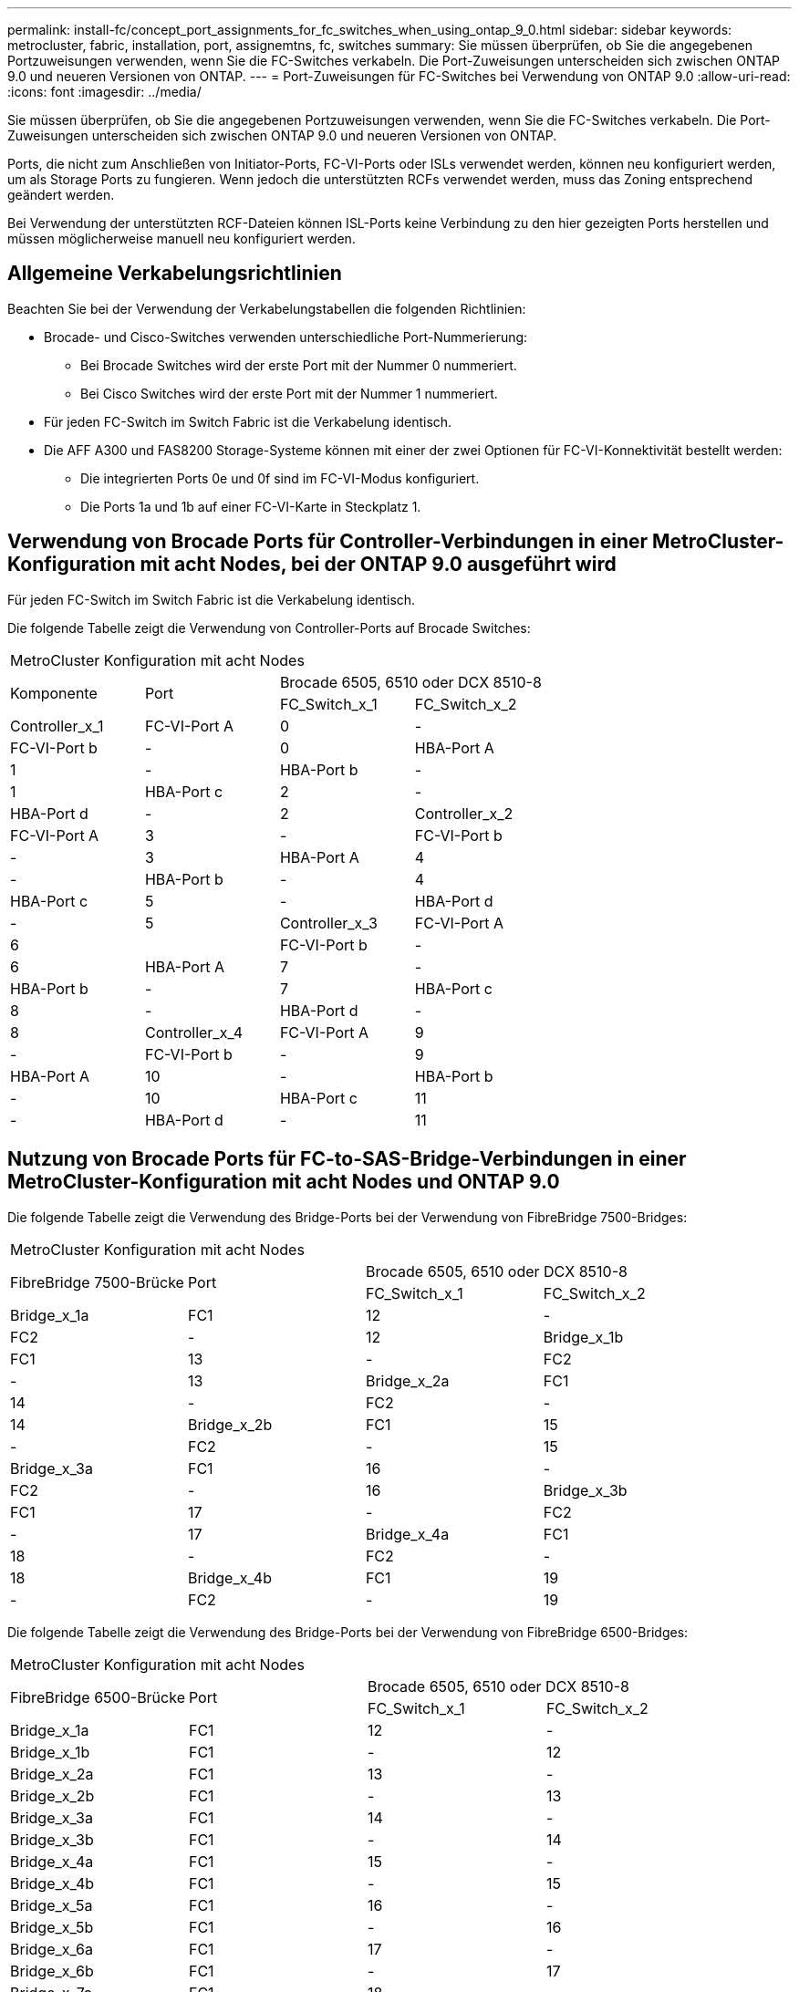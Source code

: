 ---
permalink: install-fc/concept_port_assignments_for_fc_switches_when_using_ontap_9_0.html 
sidebar: sidebar 
keywords: metrocluster, fabric, installation, port, assignemtns, fc, switches 
summary: Sie müssen überprüfen, ob Sie die angegebenen Portzuweisungen verwenden, wenn Sie die FC-Switches verkabeln. Die Port-Zuweisungen unterscheiden sich zwischen ONTAP 9.0 und neueren Versionen von ONTAP. 
---
= Port-Zuweisungen für FC-Switches bei Verwendung von ONTAP 9.0
:allow-uri-read: 
:icons: font
:imagesdir: ../media/


[role="lead"]
Sie müssen überprüfen, ob Sie die angegebenen Portzuweisungen verwenden, wenn Sie die FC-Switches verkabeln. Die Port-Zuweisungen unterscheiden sich zwischen ONTAP 9.0 und neueren Versionen von ONTAP.

Ports, die nicht zum Anschließen von Initiator-Ports, FC-VI-Ports oder ISLs verwendet werden, können neu konfiguriert werden, um als Storage Ports zu fungieren. Wenn jedoch die unterstützten RCFs verwendet werden, muss das Zoning entsprechend geändert werden.

Bei Verwendung der unterstützten RCF-Dateien können ISL-Ports keine Verbindung zu den hier gezeigten Ports herstellen und müssen möglicherweise manuell neu konfiguriert werden.



== Allgemeine Verkabelungsrichtlinien

Beachten Sie bei der Verwendung der Verkabelungstabellen die folgenden Richtlinien:

* Brocade- und Cisco-Switches verwenden unterschiedliche Port-Nummerierung:
+
** Bei Brocade Switches wird der erste Port mit der Nummer 0 nummeriert.
** Bei Cisco Switches wird der erste Port mit der Nummer 1 nummeriert.


* Für jeden FC-Switch im Switch Fabric ist die Verkabelung identisch.
* Die AFF A300 und FAS8200 Storage-Systeme können mit einer der zwei Optionen für FC-VI-Konnektivität bestellt werden:
+
** Die integrierten Ports 0e und 0f sind im FC-VI-Modus konfiguriert.
** Die Ports 1a und 1b auf einer FC-VI-Karte in Steckplatz 1.






== Verwendung von Brocade Ports für Controller-Verbindungen in einer MetroCluster-Konfiguration mit acht Nodes, bei der ONTAP 9.0 ausgeführt wird

Für jeden FC-Switch im Switch Fabric ist die Verkabelung identisch.

Die folgende Tabelle zeigt die Verwendung von Controller-Ports auf Brocade Switches:

|===


4+| MetroCluster Konfiguration mit acht Nodes 


.2+| Komponente .2+| Port 2+| Brocade 6505, 6510 oder DCX 8510-8 


| FC_Switch_x_1 | FC_Switch_x_2 


 a| 
Controller_x_1
 a| 
FC-VI-Port A
 a| 
0
 a| 
-



 a| 
FC-VI-Port b
 a| 
-
 a| 
0



 a| 
HBA-Port A
 a| 
1
 a| 
-



 a| 
HBA-Port b
 a| 
-
 a| 
1



 a| 
HBA-Port c
 a| 
2
 a| 
-



 a| 
HBA-Port d
 a| 
-
 a| 
2



 a| 
Controller_x_2
 a| 
FC-VI-Port A
 a| 
3
 a| 
-



 a| 
FC-VI-Port b
 a| 
-
 a| 
3



 a| 
HBA-Port A
 a| 
4
 a| 
-



 a| 
HBA-Port b
 a| 
-
 a| 
4



 a| 
HBA-Port c
 a| 
5
 a| 
-



 a| 
HBA-Port d
 a| 
-
 a| 
5



 a| 
Controller_x_3
 a| 
FC-VI-Port A
 a| 
6
 a| 



 a| 
FC-VI-Port b
 a| 
-
 a| 
6



 a| 
HBA-Port A
 a| 
7
 a| 
-



 a| 
HBA-Port b
 a| 
-
 a| 
7



 a| 
HBA-Port c
 a| 
8
 a| 
-



 a| 
HBA-Port d
 a| 
-
 a| 
8



 a| 
Controller_x_4
 a| 
FC-VI-Port A
 a| 
9
 a| 
-



 a| 
FC-VI-Port b
 a| 
-
 a| 
9



 a| 
HBA-Port A
 a| 
10
 a| 
-



 a| 
HBA-Port b
 a| 
-
 a| 
10



 a| 
HBA-Port c
 a| 
11
 a| 
-



 a| 
HBA-Port d
 a| 
-
 a| 
11

|===


== Nutzung von Brocade Ports für FC-to-SAS-Bridge-Verbindungen in einer MetroCluster-Konfiguration mit acht Nodes und ONTAP 9.0

Die folgende Tabelle zeigt die Verwendung des Bridge-Ports bei der Verwendung von FibreBridge 7500-Bridges:

|===


4+| MetroCluster Konfiguration mit acht Nodes 


.2+| FibreBridge 7500-Brücke .2+| Port 2+| Brocade 6505, 6510 oder DCX 8510-8 


| FC_Switch_x_1 | FC_Switch_x_2 


 a| 
Bridge_x_1a
 a| 
FC1
 a| 
12
 a| 
-



 a| 
FC2
 a| 
-
 a| 
12



 a| 
Bridge_x_1b
 a| 
FC1
 a| 
13
 a| 
-



 a| 
FC2
 a| 
-
 a| 
13



 a| 
Bridge_x_2a
 a| 
FC1
 a| 
14
 a| 
-



 a| 
FC2
 a| 
-
 a| 
14



 a| 
Bridge_x_2b
 a| 
FC1
 a| 
15
 a| 
-



 a| 
FC2
 a| 
-
 a| 
15



 a| 
Bridge_x_3a
 a| 
FC1
 a| 
16
 a| 
-



 a| 
FC2
 a| 
-
 a| 
16



 a| 
Bridge_x_3b
 a| 
FC1
 a| 
17
 a| 
-



 a| 
FC2
 a| 
-
 a| 
17



 a| 
Bridge_x_4a
 a| 
FC1
 a| 
18
 a| 
-



 a| 
FC2
 a| 
-
 a| 
18



 a| 
Bridge_x_4b
 a| 
FC1
 a| 
19
 a| 
-



 a| 
FC2
 a| 
-
 a| 
19

|===
Die folgende Tabelle zeigt die Verwendung des Bridge-Ports bei der Verwendung von FibreBridge 6500-Bridges:

|===


4+| MetroCluster Konfiguration mit acht Nodes 


.2+| FibreBridge 6500-Brücke .2+| Port 2+| Brocade 6505, 6510 oder DCX 8510-8 


| FC_Switch_x_1 | FC_Switch_x_2 


 a| 
Bridge_x_1a
 a| 
FC1
 a| 
12
 a| 
-



 a| 
Bridge_x_1b
 a| 
FC1
 a| 
-
 a| 
12



 a| 
Bridge_x_2a
 a| 
FC1
 a| 
13
 a| 
-



 a| 
Bridge_x_2b
 a| 
FC1
 a| 
-
 a| 
13



 a| 
Bridge_x_3a
 a| 
FC1
 a| 
14
 a| 
-



 a| 
Bridge_x_3b
 a| 
FC1
 a| 
-
 a| 
14



 a| 
Bridge_x_4a
 a| 
FC1
 a| 
15
 a| 
-



 a| 
Bridge_x_4b
 a| 
FC1
 a| 
-
 a| 
15



 a| 
Bridge_x_5a
 a| 
FC1
 a| 
16
 a| 
-



 a| 
Bridge_x_5b
 a| 
FC1
 a| 
-
 a| 
16



 a| 
Bridge_x_6a
 a| 
FC1
 a| 
17
 a| 
-



 a| 
Bridge_x_6b
 a| 
FC1
 a| 
-
 a| 
17



 a| 
Bridge_x_7a
 a| 
FC1
 a| 
18
 a| 
-



 a| 
Bridge_x_7b
 a| 
FC1
 a| 
-
 a| 
18



 a| 
Bridge_x_8a
 a| 
FC1
 a| 
19
 a| 
-



 a| 
Bridge_x_8b
 a| 
FC1
 a| 
-
 a| 
19

|===


== Verwendung von Brocade Ports für ISLs in einer MetroCluster-Konfiguration mit acht Nodes mit ONTAP 9.0

Die folgende Tabelle zeigt die Verwendung des ISL-Ports:

|===


3+| MetroCluster Konfiguration mit acht Nodes 


.2+| ISL-Port 2+| Brocade 6505, 6510 oder DCX 8510-8 


| FC_Switch_x_1 | FC_Switch_x_2 


 a| 
ISL-Port 1
 a| 
20
 a| 
20



 a| 
ISL-Port 2
 a| 
21
 a| 
21



 a| 
ISL-Port 3
 a| 
22
 a| 
22



 a| 
ISL-Port 4
 a| 
23
 a| 
23

|===


== Verwendung von Brocade Ports für Controller in einer MetroCluster-Konfiguration mit vier Nodes mit ONTAP 9.0

Für jeden FC-Switch im Switch Fabric ist die Verkabelung identisch.

|===


4+| MetroCluster Konfiguration mit vier Nodes 


.2+| Komponente .2+| Port 2+| Brocade 6505, 6510 oder DCX 8510-8 


| FC_Switch_x_1 | FC_Switch_x_2 


 a| 
Controller_x_1
 a| 
FC-VI-Port A
 a| 
0
 a| 
-



 a| 
FC-VI-Port b
 a| 
-
 a| 
0



 a| 
HBA-Port A
 a| 
1
 a| 
-



 a| 
HBA-Port b
 a| 
-
 a| 
1



 a| 
HBA-Port c
 a| 
2
 a| 
-



 a| 
HBA-Port d
 a| 
-
 a| 
2



 a| 
Controller_x_2
 a| 
FC-VI-Port A
 a| 
3
 a| 
-



 a| 
FC-VI-Port b
 a| 
-
 a| 
3



 a| 
HBA-Port A
 a| 
4
 a| 
-



 a| 
HBA-Port b
 a| 
-
 a| 
4



 a| 
HBA-Port c
 a| 
5
 a| 
-



 a| 
HBA-Port d
 a| 
-
 a| 
5

|===


== Portnutzung von Brocade für Bridges in einer MetroCluster-Konfiguration mit vier Nodes und ONTAP 9.0

Für jeden FC-Switch im Switch Fabric ist die Verkabelung identisch.

Die folgende Tabelle zeigt die Verwendung von Bridge-Ports bis zu Port 17 bei Verwendung von FibreBridge 7500-Bridges. Zusätzliche Brücken können an die Anschlüsse 18 bis 23 angeschlossen werden.

|===


6+| MetroCluster Konfiguration mit vier Nodes 


.2+| FibreBridge 7500-Brücke .2+| Port 2+| Brocade 6510 oder DCX 8510-8 2+| Brocade 6505 


| FC_Switch_x_1 | FC_Switch_x_2 | FC_Switch_x_1 | FC_Switch_x_2 


 a| 
Bridge_x_1a
 a| 
FC1
 a| 
6
 a| 
-
 a| 
6
 a| 
-



 a| 
FC2
 a| 
-
 a| 
6
 a| 
-
 a| 
6



 a| 
Bridge_x_1b
 a| 
FC1
 a| 
7
 a| 
-
 a| 
7
 a| 
-



 a| 
FC2
 a| 
-
 a| 
7
 a| 
-
 a| 
7



 a| 
Bridge_x_2a
 a| 
FC1
 a| 
8
 a| 
-
 a| 
12
 a| 
-



 a| 
FC2
 a| 
-
 a| 
8
 a| 
-
 a| 
12



 a| 
Bridge_x_2b
 a| 
FC1
 a| 
9
 a| 
-
 a| 
13
 a| 
-



 a| 
FC2
 a| 
-
 a| 
9
 a| 
-
 a| 
13



 a| 
Bridge_x_3a
 a| 
FC1
 a| 
10
 a| 
-
 a| 
14
 a| 
-



 a| 
FC2
 a| 
-
 a| 
10
 a| 
-
 a| 
14



 a| 
Bridge_x_3b
 a| 
FC1
 a| 
11
 a| 
-
 a| 
15
 a| 
-



 a| 
FC2
 a| 
-
 a| 
11
 a| 
-
 a| 
15



 a| 
Bridge_x_4a
 a| 
FC1
 a| 
12
 a| 
-
 a| 
16
 a| 
-



 a| 
FC2
 a| 
-
 a| 
12
 a| 
-
 a| 
16



 a| 
Bridge_x_4b
 a| 
FC1
 a| 
13
 a| 
-
 a| 
17
 a| 
-



 a| 
FC2
 a| 
-
 a| 
13
 a| 
-
 a| 
17



 a| 
 a| 
 a| 
Zusätzliche Brücken können über Port 19, dann Ports 24 bis 47 verkabelt werden
 a| 
Zusätzliche Brücken können über Port 23 verkabelt werden

|===
Die folgende Tabelle zeigt die Verwendung des Bridge-Ports bei der Verwendung von FibreBridge 6500-Bridges:

|===


6+| MetroCluster Konfiguration mit vier Nodes 


.2+| FibreBridge 6500-Brücke .2+| Port 2+| Brocade 6510, DCX 8510-8 2+| Brocade 6505 


| FC_Switch_x_1 | FC_Switch_x_2 | FC_Switch_x_1 | FC_Switch_x_2 


 a| 
Bridge_x_1a
 a| 
FC1
 a| 
6
 a| 
-
 a| 
6
 a| 
-



 a| 
Bridge_x_1b
 a| 
FC1
 a| 
-
 a| 
6
 a| 
-
 a| 
6



 a| 
Bridge_x_2a
 a| 
FC1
 a| 
7
 a| 
-
 a| 
7
 a| 
-



 a| 
Bridge_x_2b
 a| 
FC1
 a| 
-
 a| 
7
 a| 
-
 a| 
7



 a| 
Bridge_x_3a
 a| 
FC1
 a| 
8
 a| 
-
 a| 
12
 a| 
-



 a| 
Bridge_x_3b
 a| 
FC1
 a| 
-
 a| 
8
 a| 
-
 a| 
12



 a| 
Bridge_x_4a
 a| 
FC1
 a| 
9
 a| 
-
 a| 
13
 a| 
-



 a| 
Bridge_x_4b
 a| 
FC1
 a| 
-
 a| 
9
 a| 
-
 a| 
13



 a| 
Bridge_x_5a
 a| 
FC1
 a| 
10
 a| 
-
 a| 
14
 a| 
-



 a| 
Bridge_x_5b
 a| 
FC1
 a| 
-
 a| 
10
 a| 
-
 a| 
14



 a| 
Bridge_x_6a
 a| 
FC1
 a| 
11
 a| 
-
 a| 
15
 a| 
-



 a| 
Bridge_x_6b
 a| 
FC1
 a| 
-
 a| 
11
 a| 
-
 a| 
15



 a| 
Bridge_x_7a
 a| 
FC1
 a| 
12
 a| 
-
 a| 
16
 a| 
-



 a| 
Bridge_x_7b
 a| 
FC1
 a| 
-
 a| 
12
 a| 
-
 a| 
16



 a| 
Bridge_x_8a
 a| 
FC1
 a| 
13
 a| 
-
 a| 
17
 a| 
-



 a| 
Bridge_x_8b
 a| 
FC1
 a| 
-
 a| 
13
 a| 
-
 a| 
17



 a| 
 a| 
 a| 
Zusätzliche Brücken können über Port 19, dann Ports 24 bis 47 verkabelt werden
 a| 
Zusätzliche Brücken können über Port 23 verkabelt werden

|===


== Verwendung von Brocade Ports für ISLs in einer MetroCluster-Konfiguration mit vier Nodes mit ONTAP 9.0

Die folgende Tabelle zeigt die Verwendung des ISL-Ports:

|===


5+| MetroCluster Konfiguration mit vier Nodes 


.2+| ISL-Port 2+| Brocade 6510, DCX 8510-8 2+| Brocade 6505 


| FC_Switch_x_1 | FC_Switch_x_2 | FC_Switch_x_1 | FC_Switch_x_2 


 a| 
ISL-Port 1
 a| 
20
 a| 
20
 a| 
8
 a| 
8



 a| 
ISL-Port 2
 a| 
21
 a| 
21
 a| 
9
 a| 
9



 a| 
ISL-Port 3
 a| 
22
 a| 
22
 a| 
10
 a| 
10



 a| 
ISL-Port 4
 a| 
23
 a| 
23
 a| 
11
 a| 
11

|===


== Verwendung von Brocade Ports für Controller in einer MetroCluster-Konfiguration mit zwei Nodes mit ONTAP 9.0

Für jeden FC-Switch im Switch Fabric ist die Verkabelung identisch.

|===


4+| MetroCluster Konfiguration mit zwei Nodes 


.2+| Komponente .2+| Port 2+| Brocade 6505, 6510 oder DCX 8510-8 


| FC_Switch_x_1 | FC_Switch_x_2 


 a| 
Controller_x_1
 a| 
FC-VI-Port A
 a| 
0
 a| 
-



 a| 
FC-VI-Port b
 a| 
-
 a| 
0



 a| 
HBA-Port A
 a| 
1
 a| 
-



 a| 
HBA-Port b
 a| 
-
 a| 
1



 a| 
HBA-Port c
 a| 
2
 a| 
-



 a| 
HBA-Port d
 a| 
-
 a| 
2

|===


== Portnutzung von Brocade für Bridges in einer MetroCluster-Konfiguration mit zwei Nodes und ONTAP 9.0

Für jeden FC-Switch im Switch Fabric ist die Verkabelung identisch.

Die folgende Tabelle zeigt die Verwendung von Bridge-Ports bis zu Port 17 bei Verwendung von FibreBridge 7500-Bridges. Zusätzliche Brücken können an die Anschlüsse 18 bis 23 angeschlossen werden.

|===


6+| MetroCluster Konfiguration mit zwei Nodes 


.2+| FibreBridge 7500-Brücke .2+| Port 2+| Brocade 6510, DCX 8510-8 2+| Brocade 6505 


| FC_Switch_x_1 | FC_Switch_x_2 | FC_Switch_x_1 | FC_Switch_x_2 


 a| 
Bridge_x_1a
 a| 
FC1
 a| 
6
 a| 
-
 a| 
6
 a| 
-



 a| 
FC2
 a| 
-
 a| 
6
 a| 
-
 a| 
6



 a| 
Bridge_x_1b
 a| 
FC1
 a| 
7
 a| 
-
 a| 
7
 a| 
-



 a| 
FC2
 a| 
-
 a| 
7
 a| 
-
 a| 
7



 a| 
Bridge_x_2a
 a| 
FC1
 a| 
8
 a| 
-
 a| 
12
 a| 
-



 a| 
FC2
 a| 
-
 a| 
8
 a| 
-
 a| 
12



 a| 
Bridge_x_2b
 a| 
FC1
 a| 
9
 a| 
-
 a| 
13
 a| 
-



 a| 
FC2
 a| 
-
 a| 
9
 a| 
-
 a| 
13



 a| 
Bridge_x_3a
 a| 
FC1
 a| 
10
 a| 
-
 a| 
14
 a| 
-



 a| 
FC2
 a| 
-
 a| 
10
 a| 
-
 a| 
14



 a| 
Bridge_x_3b
 a| 
FC1
 a| 
11
 a| 
-
 a| 
15
 a| 
-



 a| 
FC2
 a| 
-
 a| 
11
 a| 
-
 a| 
15



 a| 
Bridge_x_4a
 a| 
FC1
 a| 
12
 a| 
-
 a| 
16
 a| 
-



 a| 
FC2
 a| 
-
 a| 
12
 a| 
-
 a| 
16



 a| 
Bridge_x_4b
 a| 
FC1
 a| 
13
 a| 
-
 a| 
17
 a| 
-



 a| 
FC2
 a| 
-
 a| 
13
 a| 
-
 a| 
17



 a| 
 a| 
 a| 
Zusätzliche Brücken können über Port 19, dann Ports 24 bis 47 verkabelt werden
 a| 
Zusätzliche Brücken können über Port 23 verkabelt werden

|===
Die folgende Tabelle zeigt die Verwendung des Bridge-Ports bei der Verwendung von FibreBridge 6500-Bridges:

|===


6+| MetroCluster Konfiguration mit zwei Nodes 


.2+| FibreBridge 6500-Brücke .2+| Port 2+| Brocade 6510, DCX 8510-8 2+| Brocade 6505 


| FC_Switch_x_1 | FC_Switch_x_2 | FC_Switch_x_1 | FC_Switch_x_2 


 a| 
Bridge_x_1a
 a| 
FC1
 a| 
6
 a| 
-
 a| 
6
 a| 
-



 a| 
Bridge_x_1b
 a| 
FC1
 a| 
-
 a| 
6
 a| 
-
 a| 
6



 a| 
Bridge_x_2a
 a| 
FC1
 a| 
7
 a| 
-
 a| 
7
 a| 
-



 a| 
Bridge_x_2b
 a| 
FC1
 a| 
-
 a| 
7
 a| 
-
 a| 
7



 a| 
Bridge_x_3a
 a| 
FC1
 a| 
8
 a| 
-
 a| 
12
 a| 
-



 a| 
Bridge_x_3b
 a| 
FC1
 a| 
-
 a| 
8
 a| 
-
 a| 
12



 a| 
Bridge_x_4a
 a| 
FC1
 a| 
9
 a| 
-
 a| 
13
 a| 
-



 a| 
Bridge_x_4b
 a| 
FC1
 a| 
-
 a| 
9
 a| 
-
 a| 
13



 a| 
Bridge_x_5a
 a| 
FC1
 a| 
10
 a| 
-
 a| 
14
 a| 
-



 a| 
Bridge_x_5b
 a| 
FC1
 a| 
-
 a| 
10
 a| 
-
 a| 
14



 a| 
Bridge_x_6a
 a| 
FC1
 a| 
11
 a| 
-
 a| 
15
 a| 
-



 a| 
Bridge_x_6b
 a| 
FC1
 a| 
-
 a| 
11
 a| 
-
 a| 
15



 a| 
Bridge_x_7a
 a| 
FC1
 a| 
12
 a| 
-
 a| 
16
 a| 
-



 a| 
Bridge_x_7b
 a| 
FC1
 a| 
-
 a| 
12
 a| 
-
 a| 
16



 a| 
Bridge_x_8a
 a| 
FC1
 a| 
13
 a| 
-
 a| 
17
 a| 
-



 a| 
Bridge_x_8b
 a| 
FC1
 a| 
-
 a| 
13
 a| 
-
 a| 
17



 a| 
 a| 
 a| 
Zusätzliche Brücken können über Port 19, dann Ports 24 bis 47 verkabelt werden
 a| 
Zusätzliche Brücken können über Port 23 verkabelt werden

|===


== Verwendung von Brocade Ports für ISLs in einer MetroCluster-Konfiguration mit zwei Nodes mit ONTAP 9.0

Die folgende Tabelle zeigt die Verwendung des ISL-Ports:

|===


5+| MetroCluster Konfiguration mit zwei Nodes 


.2+| ISL-Port 2+| Brocade 6510, DCX 8510-8 2+| Brocade 6505 


| FC_Switch_x_1 | FC_Switch_x_2 | FC_Switch_x_1 | FC_Switch_x_2 


 a| 
ISL-Port 1
 a| 
20
 a| 
20
 a| 
8
 a| 
8



 a| 
ISL-Port 2
 a| 
21
 a| 
21
 a| 
9
 a| 
9



 a| 
ISL-Port 3
 a| 
22
 a| 
22
 a| 
10
 a| 
10



 a| 
ISL-Port 4
 a| 
23
 a| 
23
 a| 
11
 a| 
11

|===


== Verwendung von Cisco Ports für Controller in einer MetroCluster-Konfiguration mit acht Nodes und ONTAP 9.0

Die folgende Tabelle zeigt die Verwendung von Controller-Ports auf Cisco Switches:

|===


4+| MetroCluster Konfiguration mit acht Nodes 


.2+| Komponente .2+| Port 2+| Cisco 9148 oder 9148S 


| FC_Switch_x_1 | FC_Switch_x_2 


 a| 
Controller_x_1
 a| 
FC-VI-Port A
 a| 
1
 a| 
-



 a| 
FC-VI-Port b
 a| 
-
 a| 
1



 a| 
HBA-Port A
 a| 
2
 a| 
-



 a| 
HBA-Port b
 a| 
-
 a| 
2



 a| 
HBA-Port c
 a| 
3
 a| 
-



 a| 
HBA-Port d
 a| 
-
 a| 
3



 a| 
Controller_x_2
 a| 
FC-VI-Port A
 a| 
4
 a| 
-



 a| 
FC-VI-Port b
 a| 
-
 a| 
4



 a| 
HBA-Port A
 a| 
5
 a| 
-



 a| 
HBA-Port b
 a| 
-
 a| 
5



 a| 
HBA-Port c
 a| 
6
 a| 
-



 a| 
HBA-Port d
 a| 
-
 a| 
6



 a| 
Controller_x_3
 a| 
FC-VI-Port A
 a| 
7
 a| 



 a| 
FC-VI-Port b
 a| 
-
 a| 
7



 a| 
HBA-Port A
 a| 
8
 a| 
-



 a| 
HBA-Port b
 a| 
-
 a| 
8



 a| 
HBA-Port c
 a| 
9
 a| 
-



 a| 
HBA-Port d
 a| 
-
 a| 
9



 a| 
Controller_x_4
 a| 
FC-VI-Port A
 a| 
10
 a| 
-



 a| 
FC-VI-Port b
 a| 
-
 a| 
10



 a| 
HBA-Port A
 a| 
11
 a| 
-



 a| 
HBA-Port b
 a| 
-
 a| 
11



 a| 
HBA-Port c
 a| 
13
 a| 
-



 a| 
HBA-Port d
 a| 
-
 a| 
13

|===


== Cisco Port-Nutzung für FC-to-SAS-Bridges in einer MetroCluster-Konfiguration mit acht Nodes unter ONTAP 9.0

Die folgende Tabelle zeigt die Verwendung von Bridge-Ports bis zu Port 23 bei Verwendung von FibreBridge 7500-Bridges. Zusätzliche Brücken können über die Ports 25 bis 48 befestigt werden.

|===


4+| MetroCluster Konfiguration mit acht Nodes 


.2+| FibreBridge 7500-Brücke .2+| Port 2+| Cisco 9148 oder 9148S 


| FC_Switch_x_1 | FC_Switch_x_2 


 a| 
Bridge_x_1a
 a| 
FC1
 a| 
14
 a| 
14



 a| 
FC2
 a| 
-
 a| 
-



 a| 
Bridge_x_1b
 a| 
FC1
 a| 
15
 a| 
15



 a| 
FC2
 a| 
-
 a| 
-



 a| 
Bridge_x_2a
 a| 
FC1
 a| 
17
 a| 
17



 a| 
FC2
 a| 
-
 a| 
-



 a| 
Bridge_x_2b
 a| 
FC1
 a| 
18
 a| 
18



 a| 
FC2
 a| 
-
 a| 
-



 a| 
Bridge_x_3a
 a| 
FC1
 a| 
19
 a| 
19



 a| 
FC2
 a| 
-
 a| 
-



 a| 
Bridge_x_3b
 a| 
FC1
 a| 
21
 a| 
21



 a| 
FC2
 a| 
-
 a| 
-



 a| 
Bridge_x_4a
 a| 
FC1
 a| 
22
 a| 
22



 a| 
FC2
 a| 
-
 a| 
-



 a| 
Bridge_x_4b
 a| 
FC1
 a| 
23
 a| 
23



 a| 
FC2
 a| 
-
 a| 
-



 a| 
Zusätzliche Brücken können über die Ports 25 bis 48 nach dem gleichen Muster befestigt werden.

|===
Die folgende Tabelle zeigt die Verwendung von Bridge-Ports bis zu Port 23 bei Verwendung von FibreBridge 6500-Bridges. Über die Ports 25-48 können weitere Brücken befestigt werden.

|===


4+| MetroCluster Acht-Nodes 


.2+| FibreBridge 6500-Brücke .2+| Port 2+| Cisco 9148 oder 9148S 


| FC_Switch_x_1 | FC_Switch_x_2 


 a| 
Bridge_x_1a
 a| 
FC1
 a| 
14
 a| 
-



 a| 
Bridge_x_1b
 a| 
FC1
 a| 
-
 a| 
14



 a| 
Bridge_x_2a
 a| 
FC1
 a| 
15
 a| 
-



 a| 
Bridge_x_2b
 a| 
FC1
 a| 
-
 a| 
15



 a| 
Bridge_x_3a
 a| 
FC1
 a| 
17
 a| 
-



 a| 
Bridge_x_3b
 a| 
FC1
 a| 
-
 a| 
17



 a| 
Bridge_x_4a
 a| 
FC1
 a| 
18
 a| 
-



 a| 
Bridge_x_4b
 a| 
FC1
 a| 
-
 a| 
18



 a| 
Bridge_x_5a
 a| 
FC1
 a| 
19
 a| 
-



 a| 
Bridge_x_5b
 a| 
FC1
 a| 
-
 a| 
19



 a| 
Bridge_x_6a
 a| 
FC1
 a| 
21
 a| 
-



 a| 
Bridge_x_6b
 a| 
FC1
 a| 
-
 a| 
21



 a| 
Bridge_x_7a
 a| 
FC1
 a| 
22
 a| 
-



 a| 
Bridge_x_7b
 a| 
FC1
 a| 
-
 a| 
22



 a| 
Bridge_x_8a
 a| 
FC1
 a| 
23
 a| 
-



 a| 
Bridge_x_8b
 a| 
FC1
 a| 
-
 a| 
23



 a| 
Zusätzliche Brücken können über die Ports 25 bis 48 nach dem gleichen Muster befestigt werden.

|===


== Verwendung von Cisco Ports für ISLs in einer MetroCluster-Konfiguration mit acht Nodes mit ONTAP 9.0

Die folgende Tabelle zeigt die Verwendung des ISL-Ports:

|===


3+| MetroCluster Konfiguration mit acht Nodes 


.2+| ISL-Port 2+| Cisco 9148 oder 9148S 


| FC_Switch_x_1 | FC_Switch_x_2 


 a| 
ISL-Port 1
 a| 
12
 a| 
12



 a| 
ISL-Port 2
 a| 
16
 a| 
16



 a| 
ISL-Port 3
 a| 
20
 a| 
20



 a| 
ISL-Port 4
 a| 
24
 a| 
24

|===


== Verwendung von Cisco Ports für Controller in einer MetroCluster-Konfiguration mit vier Nodes

Für jeden FC-Switch im Switch Fabric ist die Verkabelung identisch.

Die folgende Tabelle zeigt die Verwendung von Controller-Ports auf Cisco Switches:

|===


4+| MetroCluster Konfiguration mit vier Nodes 


.2+| Komponente .2+| Port 2+| Cisco 9148, 9148S oder 9250i 


| FC_Switch_x_1 | FC_Switch_x_2 


 a| 
Controller_x_1
 a| 
FC-VI-Port A
 a| 
1
 a| 
-



 a| 
FC-VI-Port b
 a| 
-
 a| 
1



 a| 
HBA-Port A
 a| 
2
 a| 
-



 a| 
HBA-Port b
 a| 
-
 a| 
2



 a| 
HBA-Port c
 a| 
3
 a| 
-



 a| 
HBA-Port d
 a| 
-
 a| 
3



 a| 
Controller_x_2
 a| 
FC-VI-Port A
 a| 
4
 a| 
-



 a| 
FC-VI-Port b
 a| 
-
 a| 
4



 a| 
HBA-Port A
 a| 
5
 a| 
-



 a| 
HBA-Port b
 a| 
-
 a| 
5



 a| 
HBA-Port c
 a| 
6
 a| 
-



 a| 
HBA-Port d
 a| 
-
 a| 
6

|===


== Cisco Port-Nutzung für FC-to-SAS-Bridges in einer MetroCluster-Konfiguration mit vier Nodes unter ONTAP 9.0

Die folgende Tabelle zeigt die Verwendung von Bridge-Ports bis zu Port 14 bei Verwendung von FibreBridge 7500-Bridges. Weitere Brücken können nach dem gleichen Muster an den Ports 15 bis 32 befestigt werden.

|===


4+| MetroCluster Konfiguration mit vier Nodes 


.2+| FibreBridge 7500-Brücke .2+| Port 2+| Cisco 9148, 9148S oder 9250i 


| FC_Switch_x_1 | FC_Switch_x_2 


 a| 
Bridge_x_1a
 a| 
FC1
 a| 
7
 a| 
-



 a| 
FC2
 a| 
-
 a| 
7



 a| 
Bridge_x_1b
 a| 
FC1
 a| 
8
 a| 
-



 a| 
FC2
 a| 
-
 a| 
8



 a| 
Bridge_x_2a
 a| 
FC1
 a| 
9
 a| 
-



 a| 
FC2
 a| 
-
 a| 
9



 a| 
Bridge_x_2b
 a| 
FC1
 a| 
10
 a| 
-



 a| 
FC2
 a| 
-
 a| 
10



 a| 
Bridge_x_3a
 a| 
FC1
 a| 
11
 a| 
-



 a| 
FC2
 a| 
-
 a| 
11



 a| 
Bridge_x_3b
 a| 
FC1
 a| 
12
 a| 
-



 a| 
FC2
 a| 
-
 a| 
12



 a| 
Bridge_x_4a
 a| 
FC1
 a| 
13
 a| 
-



 a| 
FC2
 a| 
-
 a| 
13



 a| 
Bridge_x_4b
 a| 
FC1
 a| 
14
 a| 
-



 a| 
FC2
 a| 
-
 a| 
14

|===
Die folgende Tabelle zeigt die Verwendung von Bridge-Ports bei Verwendung von FibreBridge 6500-Bridges bis Port 14. Weitere Brücken können nach dem gleichen Muster an den Ports 15 bis 32 befestigt werden.

|===


4+| MetroCluster Konfiguration mit vier Nodes 


.2+| FibreBridge 6500-Brücke .2+| Port 2+| Cisco 9148, 9148S oder 9250i 


| FC_Switch_x_1 | FC_Switch_x_2 


 a| 
Bridge_x_1a
 a| 
FC1
 a| 
7
 a| 
-



 a| 
Bridge_x_1b
 a| 
FC1
 a| 
-
 a| 
7



 a| 
Bridge_x_2a
 a| 
FC1
 a| 
8
 a| 
-



 a| 
Bridge_x_2b
 a| 
FC1
 a| 
-
 a| 
8



 a| 
Bridge_x_3a
 a| 
FC1
 a| 
9
 a| 
-



 a| 
Bridge_x_3b
 a| 
FC1
 a| 
-
 a| 
9



 a| 
Bridge_x_4a
 a| 
FC1
 a| 
10
 a| 
-



 a| 
Bridge_x_4b
 a| 
FC1
 a| 
-
 a| 
10



 a| 
Bridge_x_5a
 a| 
FC1
 a| 
11
 a| 
-



 a| 
Bridge_x_5b
 a| 
FC1
 a| 
-
 a| 
11



 a| 
Bridge_x_6a
 a| 
FC1
 a| 
12
 a| 
-



 a| 
Bridge_x_6b
 a| 
FC1
 a| 
-
 a| 
12



 a| 
Bridge_x_7a
 a| 
FC1
 a| 
13
 a| 
-



 a| 
Bridge_x_7b
 a| 
FC1
 a| 
-
 a| 
13



 a| 
Bridge_x_8a
 a| 
FC1
 a| 
14
 a| 
-



 a| 
Bridge_x_8b
 a| 
FC1
 a| 
-
 a| 
14



 a| 
Weitere Brücken können nach dem gleichen Muster an den Ports 15 bis 32 befestigt werden.

|===


== Verwendung von Cisco 9148- und 9148S-Ports für ISLs auf einer MetroCluster-Konfiguration mit vier Nodes unter ONTAP 9.0

Für jeden FC-Switch im Switch Fabric ist die Verkabelung identisch.

Die folgende Tabelle zeigt die Verwendung des ISL-Ports:

|===


3+| MetroCluster Konfiguration mit vier Nodes 


.2+| ISL-Port 2+| Cisco 9148 oder 9148S 


| FC_Switch_x_1 | FC_Switch_x_2 


 a| 
ISL-Port 1
 a| 
36
 a| 
36



 a| 
ISL-Port 2
 a| 
40
 a| 
40



 a| 
ISL-Port 3
 a| 
44
 a| 
44



 a| 
ISL-Port 4
 a| 
48
 a| 
48

|===


== Verwendung von Cisco 9250i-Ports für ISLs in einer MetroCluster-Konfiguration mit vier Nodes mit ONTAP 9.0

Der Cisco 9250i-Switch verwendet die FCIP-Ports für das ISL.

Die Ports 40 bis 48 sind 10 GbE-Ports und werden in der MetroCluster-Konfiguration nicht verwendet.



== Verwendung von Cisco Ports für Controller in einer MetroCluster-Konfiguration mit zwei Nodes

Für jeden FC-Switch im Switch Fabric ist die Verkabelung identisch.

Die folgende Tabelle zeigt die Verwendung von Controller-Ports auf Cisco Switches:

|===


4+| MetroCluster Konfiguration mit zwei Nodes 


.2+| Komponente .2+| Port 2+| Cisco 9148, 9148S oder 9250i 


| FC_Switch_x_1 | FC_Switch_x_2 


 a| 
Controller_x_1
 a| 
FC-VI-Port A
 a| 
1
 a| 
-



 a| 
FC-VI-Port b
 a| 
-
 a| 
1



 a| 
HBA-Port A
 a| 
2
 a| 
-



 a| 
HBA-Port b
 a| 
-
 a| 
2



 a| 
HBA-Port c
 a| 
3
 a| 
-



 a| 
HBA-Port d
 a| 
-
 a| 
3

|===


== Cisco Port-Verwendung für FC-to-SAS-Bridges in einer MetroCluster-Konfiguration mit zwei Knoten unter ONTAP 9.0

Die folgende Tabelle zeigt die Verwendung von Bridge-Ports bis zu Port 14 bei Verwendung von FibreBridge 7500-Bridges. Weitere Brücken können nach dem gleichen Muster an den Ports 15 bis 32 befestigt werden.

|===


4+| MetroCluster Konfiguration mit zwei Nodes 


.2+| FibreBridge 7500-Brücke .2+| Port 2+| Cisco 9148, 9148S oder 9250i 


| FC_Switch_x_1 | FC_Switch_x_2 


 a| 
Bridge_x_1a
 a| 
FC1
 a| 
7
 a| 
-



 a| 
FC2
 a| 
-
 a| 
7



 a| 
Bridge_x_1b
 a| 
FC1
 a| 
8
 a| 
-



 a| 
FC2
 a| 
-
 a| 
8



 a| 
Bridge_x_2a
 a| 
FC1
 a| 
9
 a| 
-



 a| 
FC2
 a| 
-
 a| 
9



 a| 
Bridge_x_2b
 a| 
FC1
 a| 
10
 a| 
-



 a| 
FC2
 a| 
-
 a| 
10



 a| 
Bridge_x_3a
 a| 
FC1
 a| 
11
 a| 
-



 a| 
FC2
 a| 
-
 a| 
11



 a| 
Bridge_x_3b
 a| 
FC1
 a| 
12
 a| 
-



 a| 
FC2
 a| 
-
 a| 
12



 a| 
Bridge_x_4a
 a| 
FC1
 a| 
13
 a| 
-



 a| 
FC2
 a| 
-
 a| 
13



 a| 
Bridge_x_4b
 a| 
FC1
 a| 
14
 a| 
-



 a| 
FC2
 a| 
-
 a| 
14

|===
Die folgende Tabelle zeigt die Verwendung von Bridge-Ports bei Verwendung von FibreBridge 6500-Bridges bis Port 14. Weitere Brücken können nach dem gleichen Muster an den Ports 15 bis 32 befestigt werden.

|===


4+| MetroCluster Konfiguration mit zwei Nodes 


.2+| FibreBridge 6500-Brücke .2+| Port 2+| Cisco 9148, 9148S oder 9250i 


| FC_Switch_x_1 | FC_Switch_x_2 


 a| 
Bridge_x_1a
 a| 
FC1
 a| 
7
 a| 
-



 a| 
Bridge_x_1b
 a| 
FC1
 a| 
-
 a| 
7



 a| 
Bridge_x_2a
 a| 
FC1
 a| 
8
 a| 
-



 a| 
Bridge_x_2b
 a| 
FC1
 a| 
-
 a| 
8



 a| 
Bridge_x_3a
 a| 
FC1
 a| 
9
 a| 
-



 a| 
Bridge_x_3b
 a| 
FC1
 a| 
-
 a| 
9



 a| 
Bridge_x_4a
 a| 
FC1
 a| 
10
 a| 
-



 a| 
Bridge_x_4b
 a| 
FC1
 a| 
-
 a| 
10



 a| 
Bridge_x_5a
 a| 
FC1
 a| 
11
 a| 
-



 a| 
Bridge_x_5b
 a| 
FC1
 a| 
-
 a| 
11



 a| 
Bridge_x_6a
 a| 
FC1
 a| 
12
 a| 
-



 a| 
Bridge_x_6b
 a| 
FC1
 a| 
-
 a| 
12



 a| 
Bridge_x_7a
 a| 
FC1
 a| 
13
 a| 
-



 a| 
Bridge_x_7b
 a| 
FC1
 a| 
-
 a| 
13



 a| 
Bridge_x_8a
 a| 
FC1
 a| 
14
 a| 
-



 a| 
Bridge_x_8b
 a| 
FC1
 a| 
-
 a| 
14



 a| 
Weitere Brücken können nach dem gleichen Muster an den Ports 15 bis 32 befestigt werden.

|===


== Verwendung von Cisco 9148- oder 9148S-Ports für ISLs auf einer MetroCluster-Konfiguration mit zwei Knoten unter ONTAP 9.0

Für jeden FC-Switch im Switch Fabric ist die Verkabelung identisch.

Die folgende Tabelle zeigt die Verwendung des ISL-Ports:

|===


3+| MetroCluster Konfiguration mit zwei Nodes 


.2+| ISL-Port 2+| Cisco 9148 oder 9148S 


| FC_Switch_x_1 | FC_Switch_x_2 


 a| 
ISL-Port 1
 a| 
36
 a| 
36



 a| 
ISL-Port 2
 a| 
40
 a| 
40



 a| 
ISL-Port 3
 a| 
44
 a| 
44



 a| 
ISL-Port 4
 a| 
48
 a| 
48

|===


== Cisco 9250i Port-Verwendung für ISLs in einer MetroCluster-Konfiguration mit zwei Nodes mit ONTAP 9.0

Der Cisco 9250i-Switch verwendet die FCIP-Ports für das ISL.

Die Ports 40 bis 48 sind 10 GbE-Ports und werden in der MetroCluster-Konfiguration nicht verwendet.
